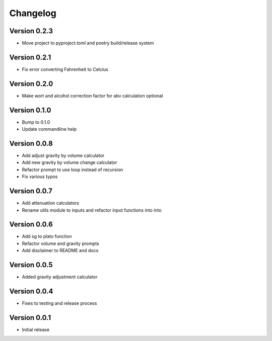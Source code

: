 =========
Changelog
=========

Version 0.2.3
=============

* Move project to pyproject.toml and poetry build/release system

Version 0.2.1
=============

* Fix error converting Fahrenheit to Celcius


Version 0.2.0
=============

* Make wort and alcohol correction factor for abv calculation optional


Version 0.1.0
=============

* Bump to 0.1.0
* Update commandline help


Version 0.0.8
=============

* Add adjust gravity by volume calculator
* Add new gravity by volume change calculator
* Refactor prompt to use loop instead of recursion
* Fix various typos


Version 0.0.7
=============

* Add attenuation calculators
* Rename utils module to inputs and refactor input functions into into

Version 0.0.6
=============

* Add sg to plato function
* Refactor volume and gravity prompts
* Add disclaimer to README and docs

Version 0.0.5
=============

* Added gravity adjustment calculator

Version 0.0.4
=============

* Fixes to testing and release process

Version 0.0.1
=============

* Initial release
